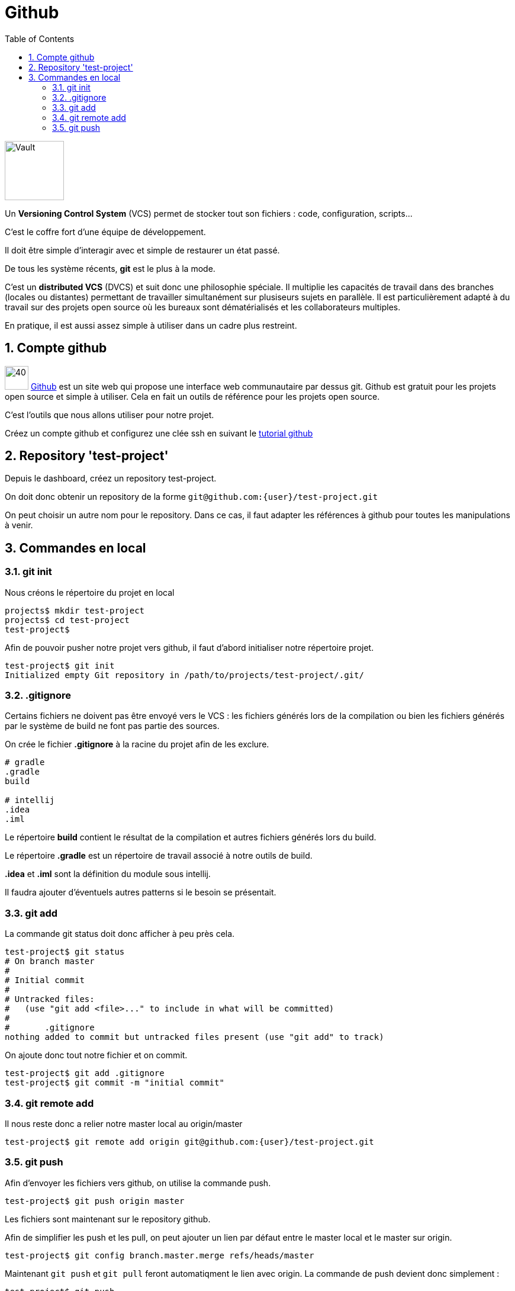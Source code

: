 = Github
:stylesheet: ../../style.css
:toc: left
:numbered:

image:vault.jpg[Vault, 100, float=right]

Un *Versioning Control System* (VCS) permet de stocker tout son fichiers : code, configuration, scripts...

C'est le coffre fort d'une équipe de développement.

Il doit être simple d'interagir avec et simple de restaurer un état passé.

De tous les système récents, *git* est le plus à la mode.

C'est un *distributed VCS* (DVCS) et suit donc une philosophie spéciale. Il multiplie les capacités de travail dans des branches (locales ou distantes) permettant de travailler simultanément sur plusiseurs sujets en parallèle. Il est particulièrement adapté à du travail sur des projets open source où les bureaux sont dématérialisés et les collaborateurs multiples.

En pratique, il est aussi assez simple à utiliser dans un cadre plus restreint.

== Compte github

image:github.png[40, 40] https://github.com/[Github] est un site web qui propose une interface web communautaire par dessus git. Github est gratuit pour les projets open source et simple à utiliser. Cela en fait un outils de référence pour les projets open source.

C'est l'outils que nous allons utiliser pour notre projet.

Créez un compte github et configurez une clée ssh en suivant le https://help.github.com/articles/generating-ssh-keys/[tutorial github]

== Repository 'test-project'

Depuis le dashboard, créez un repository test-project.

On doit donc obtenir un repository de la forme `git@github.com:{user}/test-project.git`

On peut choisir un autre nom pour le repository. Dans ce cas, il faut adapter les références à github pour toutes les manipulations à venir.

== Commandes en local

=== git init

Nous créons le répertoire du projet en local

[source.terminal]
----
projects$ mkdir test-project
projects$ cd test-project
test-project$
----

Afin de pouvoir pusher notre projet vers github, il faut d'abord initialiser notre répertoire projet.

[source.terminal]
----
test-project$ git init
Initialized empty Git repository in /path/to/projects/test-project/.git/
----

=== .gitignore

Certains fichiers ne doivent pas être envoyé vers le VCS : les fichiers générés lors de la compilation ou bien les fichiers générés par le système de build ne font pas partie des sources.

On crée le fichier *.gitignore* à la racine du projet afin de les exclure.

[source.terminal]
----
# gradle
.gradle
build

# intellij
.idea
.iml
----

Le répertoire *build* contient le résultat de la compilation et autres fichiers générés lors du build.

Le répertoire *.gradle* est un répertoire de travail associé à notre outils de build.

*.idea* et *.iml* sont la définition du module sous intellij.

Il faudra ajouter d'éventuels autres patterns si le besoin se présentait.

=== git add

La commande git status doit donc afficher à peu près cela.

[source.terminal]
----
test-project$ git status
# On branch master
#
# Initial commit
#
# Untracked files:
#   (use "git add <file>..." to include in what will be committed)
#
#       .gitignore
nothing added to commit but untracked files present (use "git add" to track)
----

On ajoute donc tout notre fichier et on commit.

[source.terminal]
----
test-project$ git add .gitignore
test-project$ git commit -m "initial commit"
----

=== git remote add

Il nous reste donc a relier notre master local au origin/master

[source.terminal]
----
test-project$ git remote add origin git@github.com:{user}/test-project.git
----

=== git push

Afin d'envoyer les fichiers vers github, on utilise la commande push.

[source.terminal]
----
test-project$ git push origin master
----

Les fichiers sont maintenant sur le repository github.

Afin de simplifier les push et les pull, on peut ajouter un lien par défaut entre le master local et le master sur origin.

[source.terminal]
----
test-project$ git config branch.master.merge refs/heads/master
----

Maintenant `git push` et `git pull` feront automatiqment le lien avec origin. La commande de push devient donc simplement :

[source.terminal]
----
test-project$ git push
----
